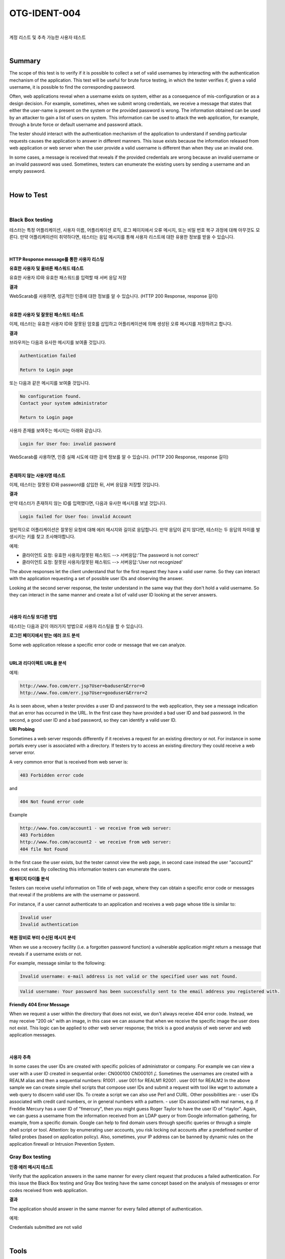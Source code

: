 ============================================================================================
OTG-IDENT-004
============================================================================================

|

계정 리스트 및 추측 가능한 사용자 테스트

|

Summary
============================================================================================

The scope of this test is to verify if it is possible to collect a set of valid usernames by interacting with the authentication mechanism of the application. This test will be useful for brute force testing, in which the tester verifies if, given a valid username, it is possible to find the corresponding password. 

Often, web applications reveal when a username exists on system, either as a consequence of mis-configuration or as a design decision. For example, sometimes, when we submit wrong credentials, we receive a message that states that either the user-name is present on the system or the provided password is wrong. The information obtained can be used by an attacker to gain a list of users on system. This information can be used to attack the web application, for example, through a brute force or default username and password attack. 

The tester should interact with the authentication mechanism of the application to understand if sending particular requests causes the application to answer in different manners. This issue exists because the information released from web application or web server when the user provide a valid username is different than when they use an invalid one. 

In some cases, a message is received that reveals if the provided credentials are wrong because an invalid username or an invalid password was used. Sometimes, testers can enumerate the existing users by sending a username and an empty password. 

|

How to Test 
============================================================================================

|

Black Box testing
-----------------------------------------------------------------------------------------

테스터는 특정 어플리케이션, 사용자 이름, 어플리케이션 로직, 로그 페이지에서 오류 메시지, 또는 비밀 번호 복구 과정에 대해 아무것도 모른다.
만약 어플리케이션이 취약하다면, 테스터는 응답 메시지를 통해 사용자 리스트에 대한 유용한 정보를 받을 수 있습니다.

|

HTTP Response message를 통한 사용자 리스팅
^^^^^^^^^^^^^^^^^^^^^^^^^^^^^^^^^^^^^^^^^^^^^^^^^^^^^^^^^^^^^^^^^^^^^^^^^^^^^^^^^^^^^^^^^^^^

**유효한 사용자 및 올바른 패스워드 테스트**

유효한 사용자 ID와 유효한 패스워드를 입력할 때 서버 응답 저장

**결과**

WebScarab를 사용하면, 성공적인 인증에 대한 정보를 알 수 있습니다.
(HTTP 200 Response, response 길이)

|

**유효한 사용자 및 잘못된 패스워드 테스트**

이제, 테스터는 유효한 사용자 ID와 잘못된 암호를 삽입하고 어플리케이션에 의해 생성된 오류 메시지를 저장하려고 합니다.

**결과**

브라우저는 다음과 유사한 메시지를 보여줄 것입니다.

.. code-block:: html

    Authentication failed

    Return to Login page

또는 다음과 같은 메시지를 보여줄 것입니다.

.. code-block:: html

    No configuration found.
    Contact your system administrator

    Return to Login page

사용자 존재를 보여주는 메시지는 아래와 같습니다.

.. code-block:: html

    Login for User foo: invalid password 
    
WebScarab를 사용하면, 인증 실패 시도에 대한 검색 정보를 알 수 있습니다.
(HTTP 200 Response, response 길이) 

|

**존재하지 않는 사용자명 테스트**

이제, 테스터는 잘못된 ID와 password를 삽입한 뒤, 서버 응답을 저장할 것입니다.

**결과**

만약 테스터가 존재하지 않는 ID를 입력했다면, 다음과 유사한 메시지를 보낼 것입니다. 

.. code-block:: html

    Login failed for User foo: invalid Account 

일반적으로 어플리케이션은 잘못된 요청에 대해 에러 메시지와 길이로 응답합니다.
만약 응답이 같지 않다면, 테스터는 두 응답의 차이를 발생시키는 키를 찾고 조사해야합니다.


예제: 

- 클라이언트 요청: 유효한 사용자/잘못된 패스워드 --> 서버응답:'The password is not correct' 
- 클라이언트 요청: 잘못된 사용자/잘못된 패스워드 --> 서버응답:'User not recognized' 

The above responses let the client understand that for the first request they have a valid user name. So they can interact with the application requesting a set of possible user IDs and observing the answer. 

Looking at the second server response, the tester understand in the same way that they don't hold a valid username. So they can interact in the same manner and create a list of valid user ID looking at the server answers. 

|

사용자 리스팅 또다른 방법
^^^^^^^^^^^^^^^^^^^^^^^^^^^^^^^^^^^^^^^^^^^^^^^^^^^^^^^^^^^^^^^^^^^^^^^^^^^^^^^^^^^^^^^^^^^^

테스터는 다음과 같이 여러가지 방법으로 사용자 리스팅을 할 수 있습니다.

**로그인 페이지에서 받는 에러 코드 분석**

Some web application release a specific error code or message that we can analyze. 

|

**URL과 리다이렉트 URL을 분석**

예제:

.. code-block:: html

    http://www.foo.com/err.jsp?User=baduser&Error=0 
    http://www.foo.com/err.jsp?User=gooduser&Error=2 

As is seen above, when a tester provides a user ID and password to the web application, they see a message indication that an error has occurred in the URL. In the first case they have provided a bad user ID and bad password. In the second, a good user ID and a bad password, so they can identify a valid user ID. 

**URI Probing**

Sometimes a web server responds differently if it receives a request for an existing directory or not. For instance in some portals every user is associated with a directory. If testers try to access an existing directory they could receive a web server error. 

A very common error that is received from web server is: 

.. code-block:: html

    403 Forbidden error code 

and 

.. code-block:: html

    404 Not found error code 

Example 

.. code-block:: html

    http://www.foo.com/account1 - we receive from web server:
    403 Forbidden 
    http://www.foo.com/account2 - we receive from web server: 
    404 file Not Found 

In the first case the user exists, but the tester cannot view the web page, in second case instead the user "account2" does not exist. By collecting this information testers can enumerate the users. 

**웹 페이지 타이틀 분석**

Testers can receive useful information on Title of web page, where they can obtain a specific error code or messages that reveal if the problems are with the username or password. 

For instance, if a user cannot authenticate to an application and receives a web page whose title is similar to: 

.. code-block:: html

    Invalid user 
    Invalid authentication 

**복원 장비로 부터 수신된 메시지 분석**

When we use a recovery facility (i.e. a forgotten password function) a vulnerable application might return a message that reveals if a username exists or not. 

For example, message similar to the following: 

.. code-block:: html

    Invalid username: e-mail address is not valid or the specified user was not found. 

.. code-block:: html

    Valid username: Your password has been successfully sent to the email address you registered with. 

**Friendly 404 Error Message**

When we request a user within the directory that does not exist, we don't always receive 404 error code. Instead, we may receive "200 ok" with an image, in this case we can assume that when we receive the specific image the user does not exist. This logic can be applied to other web server response; the trick is a good analysis of web server and web application messages. 

|

사용자 추측
^^^^^^^^^^^^^^^^^^^^^^^^^^^^^^^^^^^^^^^^^^^^^^^^^^^^^^^^^^^^^^^^^^^^^^^^^^^^^^^^^^^^^^^^^^^^

In some cases the user IDs are created with specific policies of administrator or company. For example we can view a user with a user ID created in sequential order: CN000100 CN000101 ¡¦. Sometimes the usernames are created with a REALM alias and then a sequential numbers: R1001 . user 001 for REALM1 R2001 . user 001 for REALM2 
In the above sample we can create simple shell scripts that compose user IDs and submit a request with tool like wget to automate a web query to discern valid user IDs. To create a script we can also use Perl and CURL. 
Other possibilities are: - user IDs associated with credit card numbers, or in general numbers with a pattern. - user IDs associated with real names, e.g. if Freddie Mercury has a user ID of "fmercury", then you might guess Roger Taylor to have the user ID of "rtaylor". 
Again, we can guess a username from the information received from an LDAP query or from Google information gathering, for example, from a specific domain. Google can help to find domain users through specific queries or through a simple shell script or tool. 
Attention: by enumerating user accounts, you risk locking out accounts after a predefined number of failed probes (based on application policy). Also, sometimes, your IP address can be banned by dynamic rules on the application firewall or Intrusion Prevention System. 


Gray Box testing 
-----------------------------------------------------------------------------------------

**인증 에러 메시지 테스트**

Verify that the application answers in the same manner for every client request that produces a failed authentication. For this issue the Black Box testing and Gray Box testing have the same concept based on the analysis of messages or error codes received from web application. 

**결과**

The application should answer in the same manner for every failed attempt of authentication. 

예제: 

Credentials submitted are not valid 

|

Tools 
============================================================================================

- WebScarab: OWASP_WebScarab_Project 
- CURL: http://curl.haxx.se/ 
- PERL: http://www.perl.org 
- Sun Java Access & Identity Manager users enumeration tool: http://www.aboutsecurity.net 

|

References 
============================================================================================

- Marco Mella, Sun Java Access & Identity Manager Users enumeration: http://www.aboutsecurity.net 
- Username Enumeration Vulnerabilities: http://www.gnucitizen.org/blog/username-enumeration-vulnerabilities 

|

Remediation 
============================================================================================

Ensure the application returns consistent generic error messages in response to invalid account name, password or other user credentials entered during the log in process. 

Ensure default system accounts and test accounts are deleted prior to releasing the system into production (or exposing it to an untrusted network). 